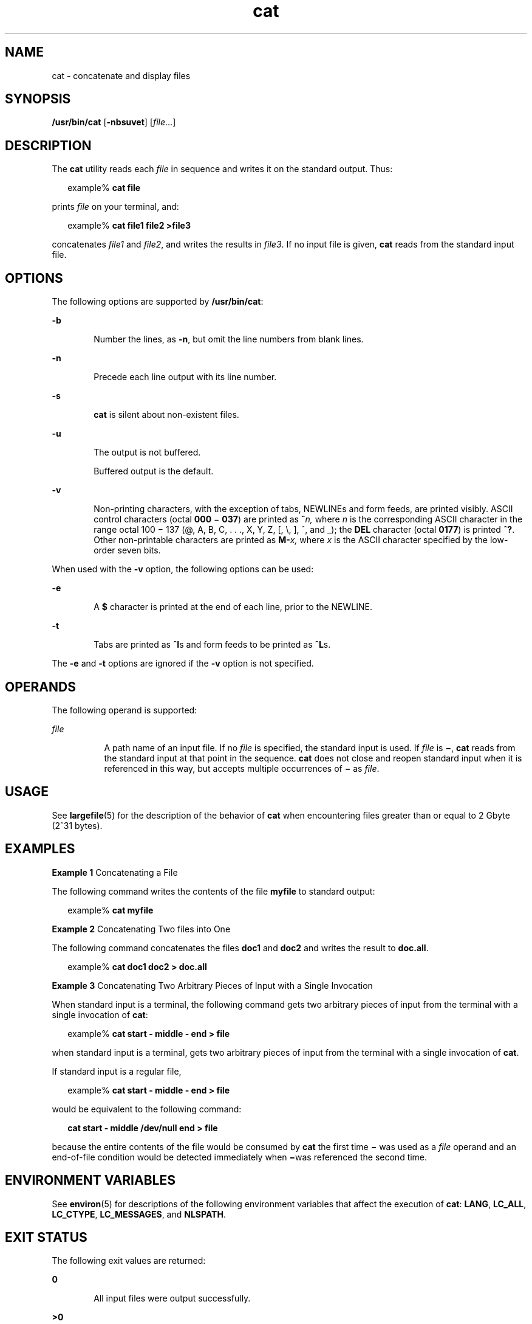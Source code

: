 '\" te
.\" Copyright (c) 2008, 2013, Oracle and/or its affiliates. All rights reserved.
.\" Copyright 1989 AT&T
.\" Portions Copyright (c) 1992, X/Open Company Limited All Rights Reserved
.\" Portions Copyright (c) 1982-2007 AT&T Knowledge Ventures
.\" Sun Microsystems, Inc. gratefully acknowledges The Open Group for permission to reproduce portions of its copyrighted documentation. Original documentation from The Open Group can be obtained online at  http://www.opengroup.org/bookstore/. 
.\" The Institute of Electrical and Electronics Engineers and The Open Group, have given us permission to reprint portions of their documentation. In the following statement, the phrase "this text" refers to portions of the system documentation. Portions of this text are reprinted and reproduced in electronic form in the Sun OS Reference Manual, from IEEE Std 1003.1, 2004 Edition, Standard for Information Technology -- Portable Operating System Interface (POSIX), The Open Group Base Specifications Issue 6, Copyright (C) 2001-2004 by the Institute of Electrical and Electronics Engineers, Inc and The Open Group. In the event of any discrepancy between these versions and the original IEEE and The Open Group Standard, the original IEEE and The Open Group Standard is the referee document. The original Standard can be obtained online at http://www.opengroup.org/unix/online.html.  This notice shall appear on any product containing this material.
.TH cat 1 "25 Jul 2011" "SunOS 5.11" "User Commands"
.SH NAME
cat \- concatenate and display files
.SH SYNOPSIS
.LP
.nf
\fB/usr/bin/cat\fR [\fB-nbsuvet\fR] [\fIfile\fR...]
.fi

.SH DESCRIPTION
.sp
.LP
The \fBcat\fR utility reads each \fIfile\fR in sequence and writes it on the standard output. Thus:
.sp
.in +2
.nf
example% \fBcat file\fR
.fi
.in -2
.sp

.sp
.LP
prints \fIfile\fR on your terminal, and:
.sp
.in +2
.nf
example% \fBcat file1 file2 >file3\fR
.fi
.in -2
.sp

.sp
.LP
concatenates \fIfile1\fR and \fIfile2\fR, and writes the results in \fIfile3\fR. If no input file is given, \fBcat\fR reads from the standard input file.
.SH OPTIONS
.sp
.LP
The following options are supported by \fB/usr/bin/cat\fR:
.sp
.ne 2
.mk
.na
\fB\fB-b\fR\fR
.ad
.RS 6n
.rt  
Number the lines, as \fB-n\fR, but omit the line numbers from blank lines.
.RE

.sp
.ne 2
.mk
.na
\fB\fB-n\fR\fR
.ad
.RS 6n
.rt  
Precede each line output with its line number.
.RE

.sp
.ne 2
.mk
.na
\fB\fB-s\fR\fR
.ad
.RS 6n
.rt  
\fBcat\fR is silent about non-existent files.
.RE

.sp
.ne 2
.mk
.na
\fB\fB-u\fR\fR
.ad
.RS 6n
.rt  
The output is not buffered. 
.sp
Buffered output is the default.
.RE

.sp
.ne 2
.mk
.na
\fB\fB-v\fR\fR
.ad
.RS 6n
.rt  
Non-printing characters, with the exception of tabs, NEWLINEs and form feeds, are printed visibly. ASCII control characters (octal \fB000\fR \(mi \fB037\fR) are printed as \fB^\fR\fIn,\fR where \fIn\fR is the corresponding ASCII character in the range octal 100 \(mi 137 (@, A, B, C, . . ., X, Y, Z, [, \e, ], ^, and _); the \fBDEL\fR character (octal \fB0177\fR) is printed \fB^?\fR. Other non-printable characters are printed as \fBM-\fR\fIx,\fR where \fIx\fR is the ASCII character specified by the low-order seven bits.
.RE

.sp
.LP
When used with the \fB-v\fR option, the following options can be used:
.sp
.ne 2
.mk
.na
\fB\fB-e\fR\fR
.ad
.RS 6n
.rt  
A \fB$\fR character is printed at the end of each line, prior to the NEWLINE. 
.RE

.sp
.ne 2
.mk
.na
\fB\fB-t\fR\fR
.ad
.RS 6n
.rt  
Tabs are printed as \fB^I\fRs and form feeds to be printed as \fB^L\fRs.
.RE

.sp
.LP
The \fB-e\fR and \fB-t\fR options are ignored if the \fB-v\fR option is not specified.
.SH OPERANDS
.sp
.LP
The following operand is supported:
.sp
.ne 2
.mk
.na
\fB\fIfile\fR\fR
.ad
.RS 8n
.rt  
A path name of an input file. If no \fIfile\fR is specified, the standard input is used. If \fIfile\fR is \fB\|\(mi\|\fR, \fBcat\fR reads from the standard input at that point in the sequence. \fBcat\fR does not close and reopen standard input when it is referenced in this way, but accepts multiple occurrences of \fB\|\(mi\|\fR as \fIfile\fR.
.RE

.SH USAGE
.sp
.LP
See \fBlargefile\fR(5) for the description of the behavior of \fBcat\fR when encountering files greater than or equal to 2 Gbyte (2^31 bytes).
.SH EXAMPLES
.LP
\fBExample 1 \fRConcatenating a File
.sp
.LP
The following command writes the contents of the file \fBmyfile\fR to standard output:

.sp
.in +2
.nf
example% \fBcat myfile\fR
.fi
.in -2
.sp

.LP
\fBExample 2 \fRConcatenating Two files into One
.sp
.LP
The following command concatenates the files \fBdoc1\fR and \fBdoc2\fR and writes the result to \fBdoc.all\fR.

.sp
.in +2
.nf
example% \fBcat doc1 doc2 > doc.all\fR
.fi
.in -2
.sp

.LP
\fBExample 3 \fRConcatenating Two Arbitrary Pieces of Input with a Single Invocation
.sp
.LP
When standard input is a terminal, the following command gets two arbitrary pieces of input from the terminal with a single invocation of \fBcat\fR:

.sp
.in +2
.nf
example% \fBcat start - middle - end > file\fR
.fi
.in -2
.sp

.sp
.LP
when standard input is a terminal, gets two arbitrary pieces of input from the terminal with a single invocation of \fBcat\fR. 

.sp
.LP
If standard input is a regular file, 

.sp
.in +2
.nf
example% \fBcat start - middle - end > file\fR
.fi
.in -2
.sp

.sp
.LP
would be equivalent to the following command:

.sp
.in +2
.nf
\fBcat start - middle /dev/null end > file\fR
.fi
.in -2
.sp

.sp
.LP
because the entire contents of the file would be consumed by \fBcat\fR the first time \fB\|\(mi\|\fR was used as a \fIfile\fR operand and an end-of-file condition would be detected immediately when \fB\|\(mi\|\fRwas referenced the second time.

.SH ENVIRONMENT VARIABLES
.sp
.LP
See \fBenviron\fR(5) for descriptions of the following environment variables that affect the execution of \fBcat\fR: \fBLANG\fR, \fBLC_ALL\fR, \fBLC_CTYPE\fR, \fBLC_MESSAGES\fR, and \fBNLSPATH\fR.
.SH EXIT STATUS
.sp
.LP
The following exit values are returned:
.sp
.ne 2
.mk
.na
\fB\fB0\fR\fR
.ad
.RS 6n
.rt  
All input files were output successfully.
.RE

.sp
.ne 2
.mk
.na
\fB\fB>0\fR\fR
.ad
.RS 6n
.rt  
An error occurred.
.RE

.SH ATTRIBUTES
.sp
.LP
See \fBattributes\fR(5) for descriptions of the following attributes:
.sp

.sp
.TS
tab() box;
cw(2.75i) |cw(2.75i) 
lw(2.75i) |lw(2.75i) 
.
ATTRIBUTE TYPEATTRIBUTE VALUE
_
Availabilitysystem/core-os
_
CSIEnabled
_
Interface StabilityCommitted
_
StandardSee \fBstandards\fR(5).
.TE

.SH SEE ALSO
.sp
.LP
\fBtouch\fR(1), \fBattributes\fR(5), \fBenviron\fR(5), \fBlargefile\fR(5), \fBstandards\fR(5)
.SH NOTES
.sp
.LP
Redirecting the output of \fBcat\fR onto one of the files being read causes the loss of the data originally in the file being read. For example,
.sp
.in +2
.nf
example% \fBcat filename1 filename2 > filename1\fR
.fi
.in -2
.sp

.sp
.LP
causes the original data in \fBfilename1\fR to be lost.
